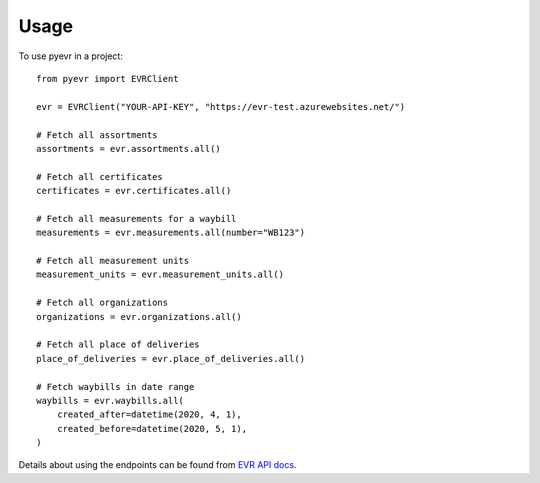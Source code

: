 =====
Usage
=====

To use pyevr in a project::

    from pyevr import EVRClient

    evr = EVRClient("YOUR-API-KEY", "https://evr-test.azurewebsites.net/")

    # Fetch all assortments
    assortments = evr.assortments.all()

    # Fetch all certificates
    certificates = evr.certificates.all()

    # Fetch all measurements for a waybill
    measurements = evr.measurements.all(number="WB123")

    # Fetch all measurement units
    measurement_units = evr.measurement_units.all()

    # Fetch all organizations
    organizations = evr.organizations.all()

    # Fetch all place of deliveries
    place_of_deliveries = evr.place_of_deliveries.all()

    # Fetch waybills in date range
    waybills = evr.waybills.all(
        created_after=datetime(2020, 4, 1),
        created_before=datetime(2020, 5, 1),
    )


Details about using the endpoints can be found from `EVR API docs`_.

.. _`EVR API docs`: https://evr-test.azurewebsites.net/doc-en.html

